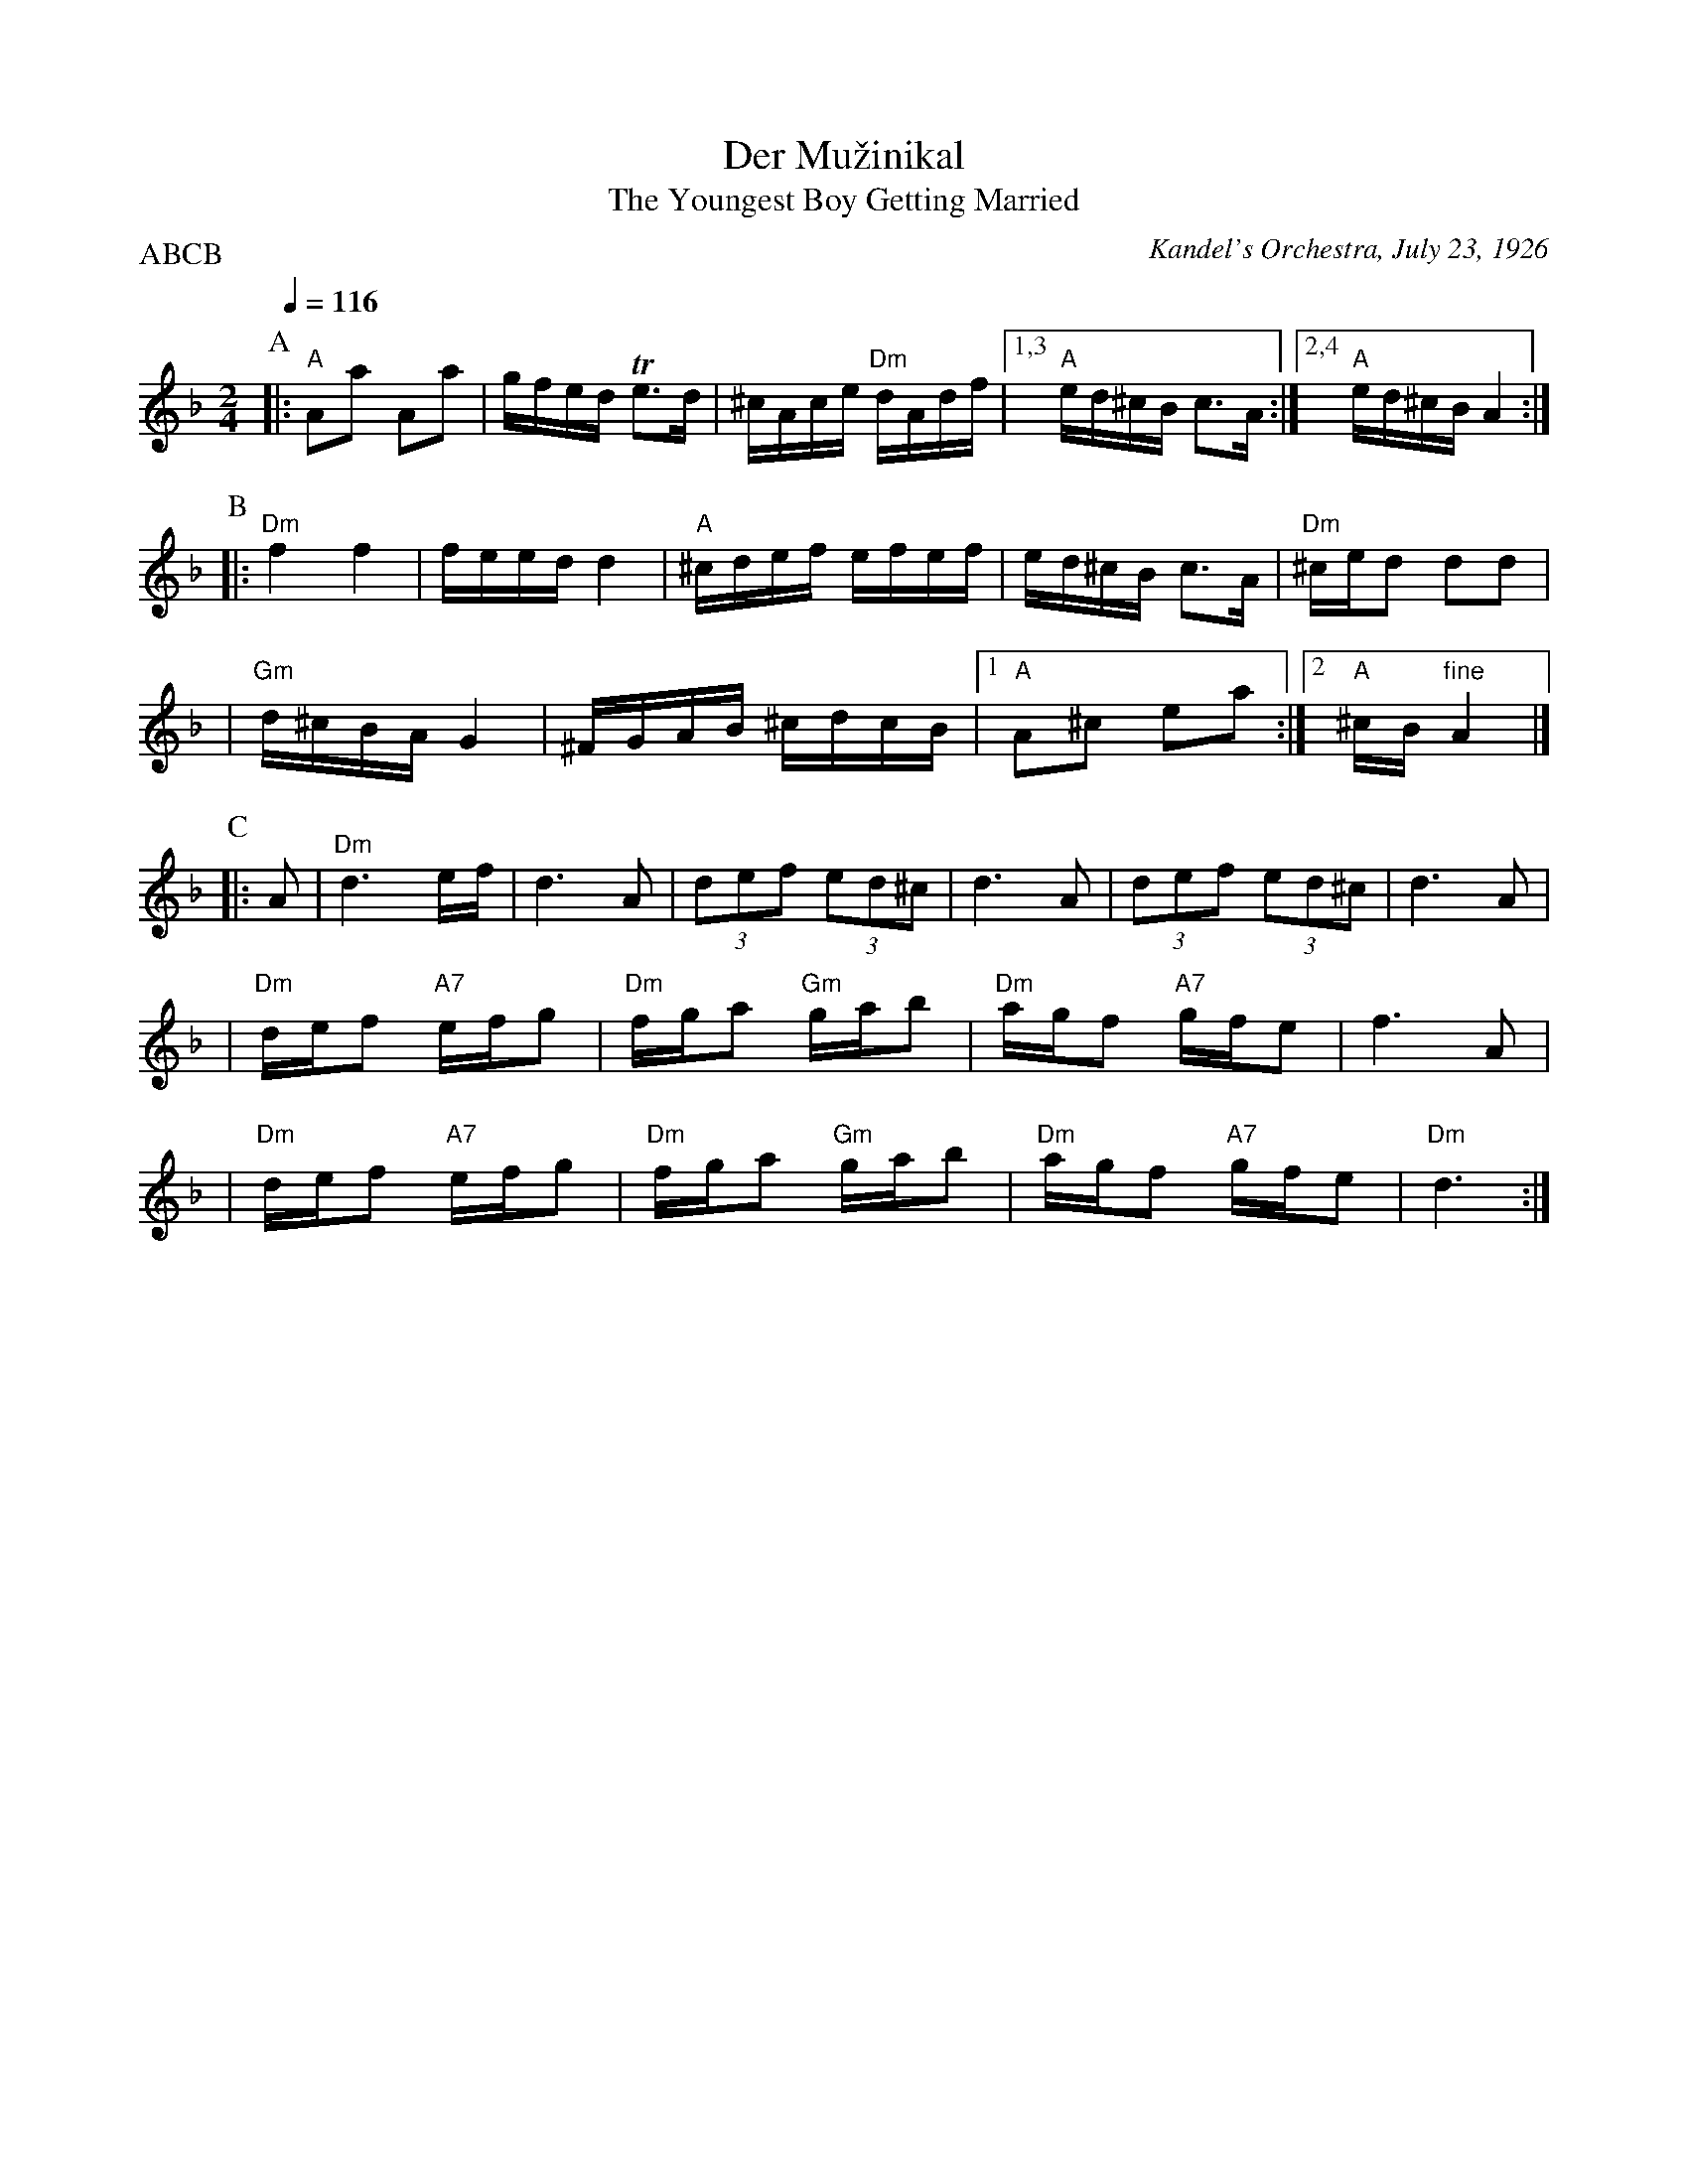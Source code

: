 X: 151
T: Der Mu\vzinikal
T: The Youngest Boy Getting Married
O: Kandel's Orchestra, July 23, 1926
Q: 1/4=116
P: ABCB
M: 2/4
L: 1/16
K: Dm
P:A
|:"A"A2a2 A2a2 | gfed Te3d | ^cAce "Dm"dAdf \
|1,3 "A"ed^cB c3A :|2,4 "A"ed^cB A4 :|
P:B
|:"Dm"f4 f4 | feed d4 | "A"^cdef efef | ed^cB c3A \
| "Dm"^ced2 d2d2 |
| "Gm"d^cBA G4 | ^FGAB ^cdcB |1 "A"A2^c2 e2a2 :|2 "A"^cB"fine"A4 |]
P:C
|: A2 \
| "Dm"d6 ef | d6 A2 | (3d2e2f2 (3e2d2^c2 | d6 A2 | (3d2e2f2 (3e2d2^c2 | d6 A2 |
| "Dm"def2 "A7"efg2 | "Dm"fga2 "Gm"gab2 | "Dm"agf2 "A7"gfe2 | f6 A2 |
| "Dm"def2 "A7"efg2 | "Dm"fga2 "Gm"gab2 | "Dm"agf2 "A7"gfe2 | "Dm"d6 :|
